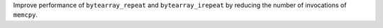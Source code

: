 Improve performance of ``bytearray_repeat`` and ``bytearray_irepeat`` by reducing the number of invocations of ``memcpy``.
